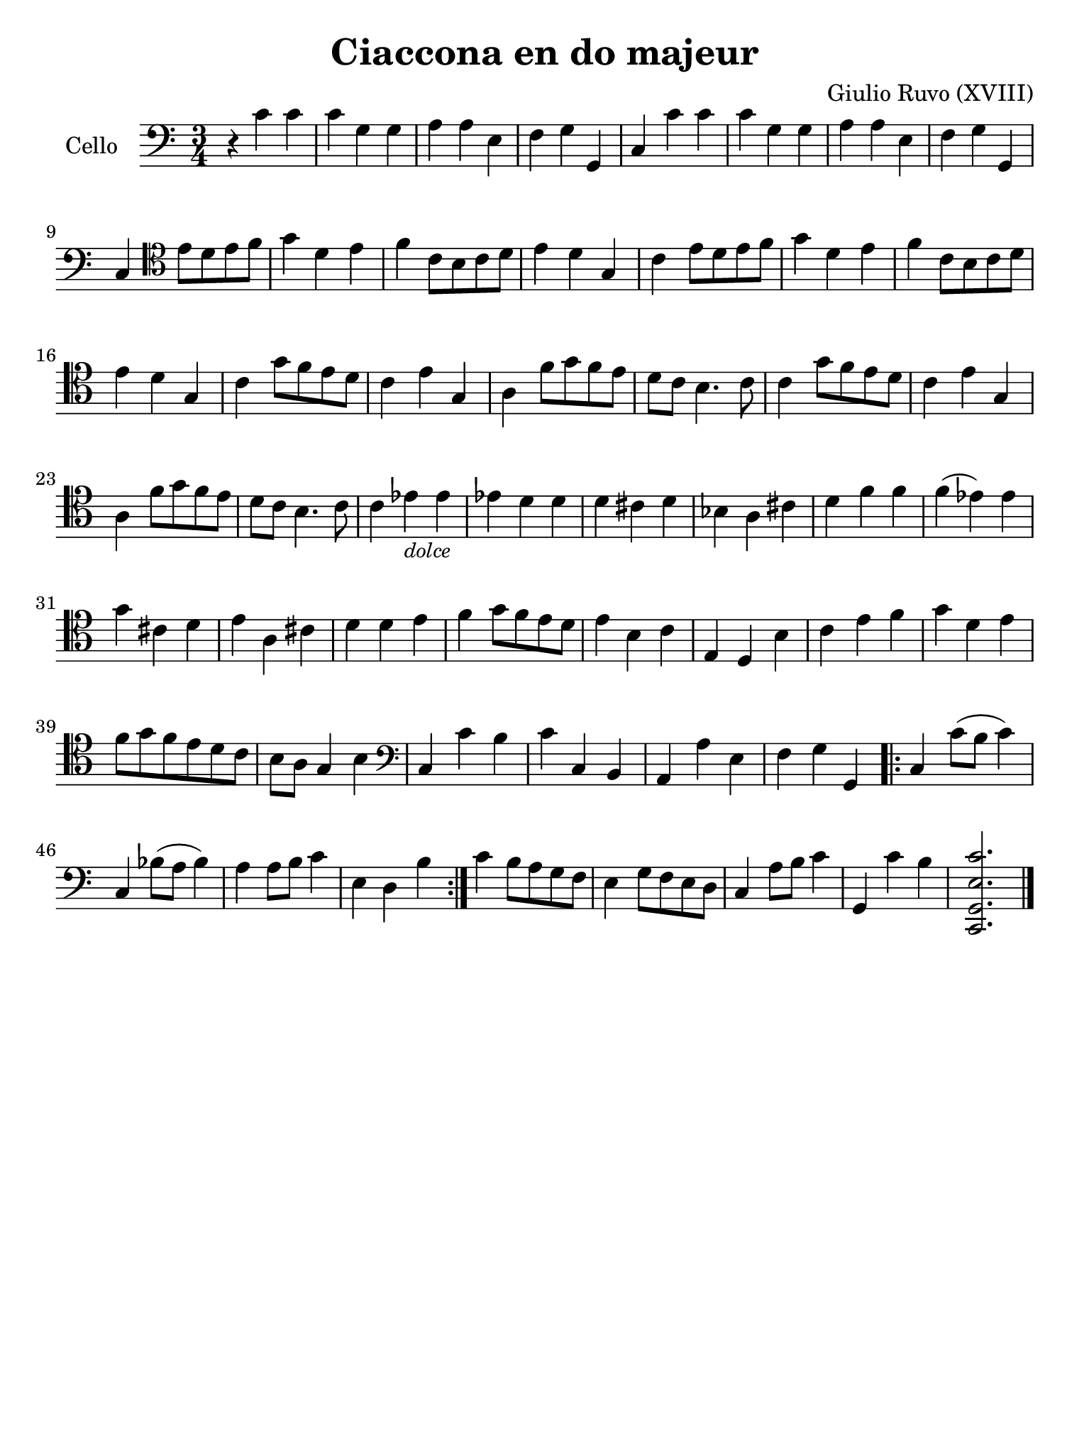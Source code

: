 #(set-global-staff-size 21)

\version "2.18.2"

\header {
  title    = "Ciaccona en do majeur"
  composer = "Giulio Ruvo (XVIII)"
  tagline  = ""
}

\language "italiano"

% iPad Pro 12.9

\paper {
  paper-width  = 195\mm
  paper-height = 260\mm
}

\score {
  \new Staff
  \with {instrumentName = #"Cello "}{
    \override Hairpin.to-barline = ##f
    \time 3/4
    \clef "bass"
    \key do \major

    r4 do'4 do'4                                                   % 1
    do'4 sol4 sol4                                                 % 2
    la4 la4 mi4                                                    % 3
    fa4 sol4 sol,4                                                 % 4
    do4 do'4 do'4                                                  % 5
    do'4 sol4 sol4                                                 % 6
    la4 la4 mi4                                                    % 7
    fa4 sol4 sol,4                                                 % 8
    do4
    \clef "tenor"
    mi'8 re'8 mi'8 fa'8                                            % 9
    sol'4 re'4 mi'4                                                % 10
    fa'4 do'8 si8 do'8 re'8                                        % 11
    mi'4 re'4 sol4                                                 % 12
    do'4 mi'8 re'8 mi'8 fa'8                                       % 13
    sol'4 re'4 mi'4                                                % 14
    fa'4 do'8 si8 do'8 re'8                                        % 15
    mi'4 re'4 sol4                                                 % 16
    do'4 sol'8 fa'8 mi'8 re'8                                      % 17
    do'4 mi'4 sol4                                                 % 18
    la4 fa'8 sol'8 fa'8 mi'8                                       % 19
    re'8 do'8 si4. do'8                                            % 20
    do'4 sol'8 fa'8 mi'8 re'8                                      % 21
    do'4 mi'4 sol4                                                 % 22
    la4 fa'8 sol'8 fa'8 mi'8                                       % 23
    re'8 do'8 si4. do'8                                            % 24
    do'4 mib'4_\markup{\small\italic "dolce"} mib'4                % 25
    mib'4 re'4 re'4                                                % 26
    re'4 dod'4 re'4                                                % 27
    sib4 la4 dod'4                                                 % 28
    re'4 fa'4 fa'4                                                 % 29
    fa'4(mib'4) mib'4                                              % 30
    sol'4 dod'4 re'4                                               % 31
    mi'4  la4 dod'4                                                % 32
    re'4 re'4 mi'4                                                 % 33
    fa'4 sol'8 fa'8 mi'8 re'8                                      % 34
    mi'4 si4 do'4                                                  % 35
    mi4 re4 si4                                                    % 36
    do'4 mi'4 fa'4                                                 % 37
    sol'4 re'4 mi'4                                                % 38
    fa'8 sol'8 fa'8 mi'8 re'8 do'8                                 % 39
    si8 la8 sol4 si4                                               % 40
    \clef "bass"
    do4 do'4 si4                                                   % 41
    do'4 do4 si,4                                                  % 42
    la,4 la4 mi4                                                   % 43
    fa4 sol4 sol,4                                                 % 44
    \repeat volta 2 {
      do4 do'8(si8 do'4)                                           % 45
      do4 sib8(la8 sib4)                                           % 46
      la4 la8 si8 do'4                                             % 47
      mi4 re4 si4                                                  % 48
    }
    do'4 si8 la8 sol8 fa8                                          % 49
    mi4 sol8 fa8 mi8 re8                                           % 50
    do4 la8 si8 do'4                                               % 51
    sol,4 do'4 si4                                                 % 52
    <<do,2. sol,2. mi2. do'2.>>                                    % 53
    \bar "|."
  }
}
